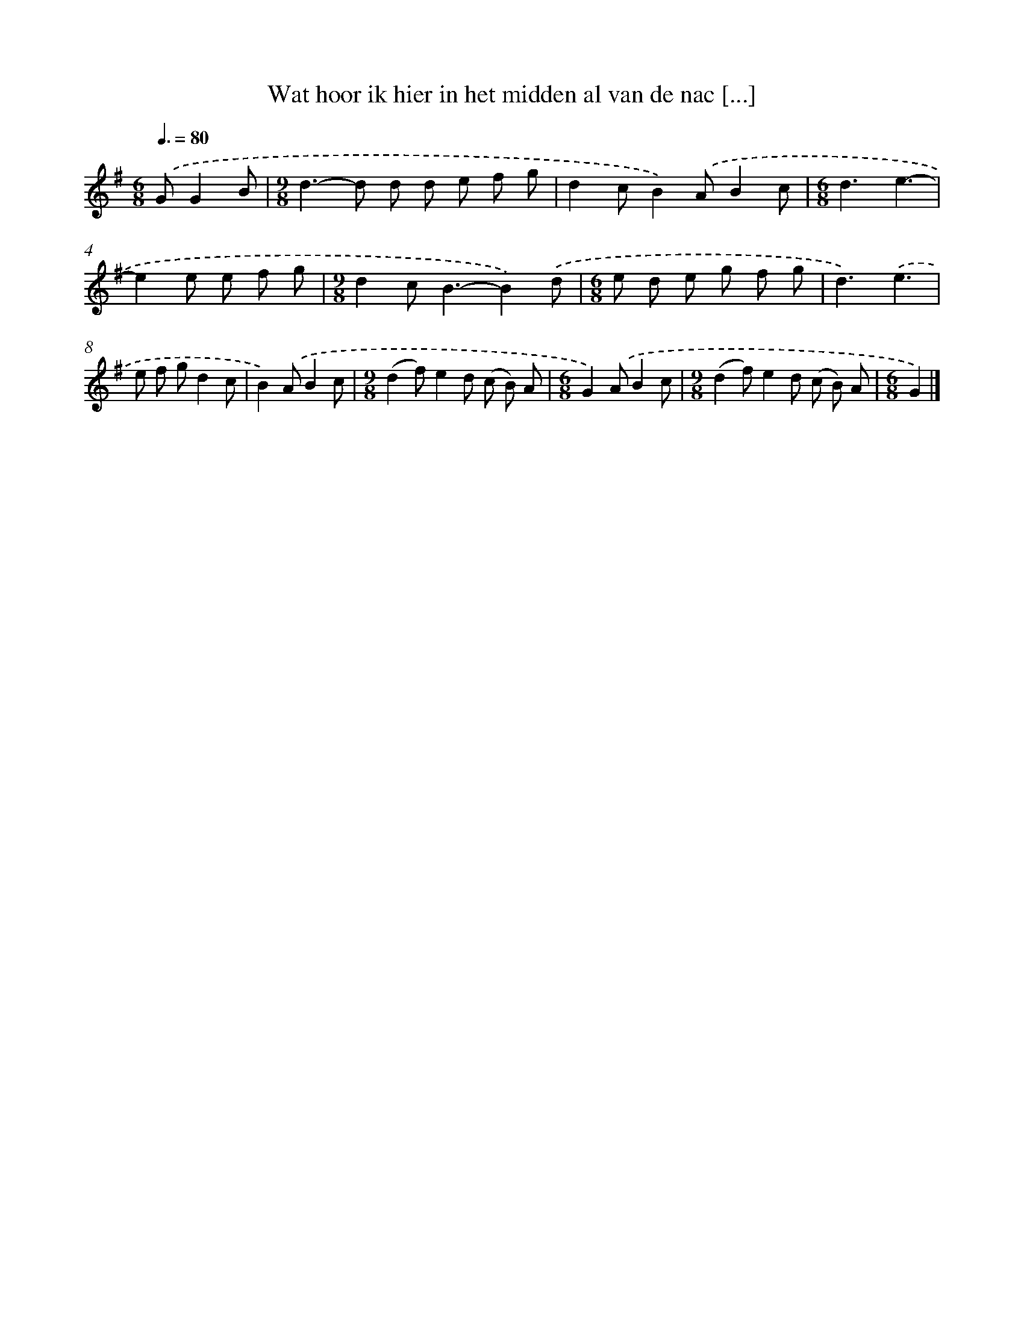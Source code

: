 X: 3721
T: Wat hoor ik hier in het midden al van de nac [...]
%%abc-version 2.0
%%abcx-abcm2ps-target-version 5.9.1 (29 Sep 2008)
%%abc-creator hum2abc beta
%%abcx-conversion-date 2018/11/01 14:36:02
%%humdrum-veritas 801885560
%%humdrum-veritas-data 706232681
%%continueall 1
%%barnumbers 0
L: 1/8
M: 6/8
Q: 3/8=80
K: G clef=treble
.('GG2B [I:setbarnb 1]|
[M:9/8]d2>-d2 d d e f g |
d2cB2).('AB2c |
[M:6/8]d3e3- |
e2e e f g |
[M:9/8]d2c2<B2-B2).('d |
[M:6/8]e d e g f g |
d3).('e3 |
e f gd2c |
B2).('AB2c |
[M:9/8](d2f)e2d (c B) A |
[M:6/8]G2).('AB2c |
[M:9/8](d2f)e2d (c B) A |
[M:6/8]G2) |]

